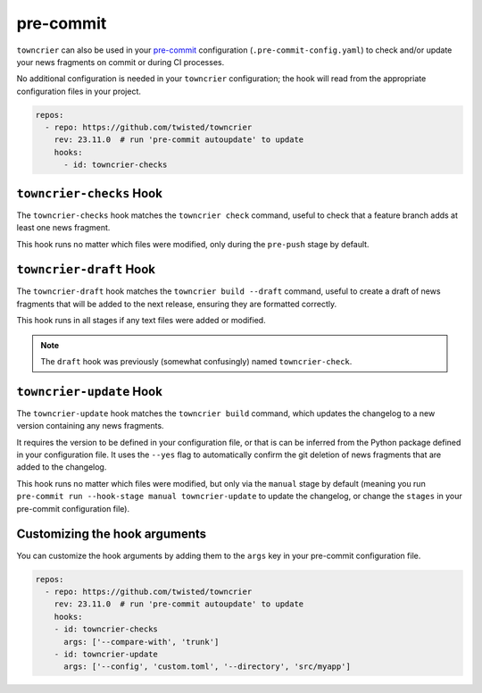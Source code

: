 pre-commit
==========

``towncrier`` can also be used in your `pre-commit <https://pre-commit.com/>`_ configuration (``.pre-commit-config.yaml``) to check and/or update your news fragments on commit or during CI processes.

No additional configuration is needed in your ``towncrier`` configuration; the hook will read from the appropriate configuration files in your project.

.. code-block:: yaml

    repos:
      - repo: https://github.com/twisted/towncrier
        rev: 23.11.0  # run 'pre-commit autoupdate' to update
        hooks:
          - id: towncrier-checks


``towncrier-checks`` Hook
-------------------------

The ``towncrier-checks`` hook matches the ``towncrier check`` command, useful to check that a feature branch adds at least one news fragment.

This hook runs no matter which files were modified, only during the ``pre-push`` stage by default.


``towncrier-draft`` Hook
------------------------

The ``towncrier-draft`` hook matches the ``towncrier build --draft`` command, useful to create a draft of news fragments that will be added to the next release, ensuring they are formatted correctly.

This hook runs in all stages if any text files were added or modified.

.. note::

    The ``draft`` hook was previously (somewhat confusingly) named ``towncrier-check``.


``towncrier-update`` Hook
-------------------------

The ``towncrier-update`` hook matches the ``towncrier build`` command, which updates the changelog to a new version containing any news fragments.

It requires the version to be defined in your configuration file, or that is can be inferred from the Python package defined in your configuration file.
It uses the ``--yes`` flag to automatically confirm the git deletion of news fragments that are added to the changelog.

This hook runs no matter which files were modified, but only via the ``manual`` stage by default (meaning you run ``pre-commit run --hook-stage manual towncrier-update`` to update the changelog, or change the ``stages`` in your pre-commit configuration file).


Customizing the hook arguments
------------------------------

You can customize the hook arguments by adding them to the ``args`` key in your pre-commit configuration file.

.. code-block:: yaml

  repos:
    - repo: https://github.com/twisted/towncrier
      rev: 23.11.0  # run 'pre-commit autoupdate' to update
      hooks:
      - id: towncrier-checks
        args: ['--compare-with', 'trunk']
      - id: towncrier-update
        args: ['--config', 'custom.toml', '--directory', 'src/myapp']

